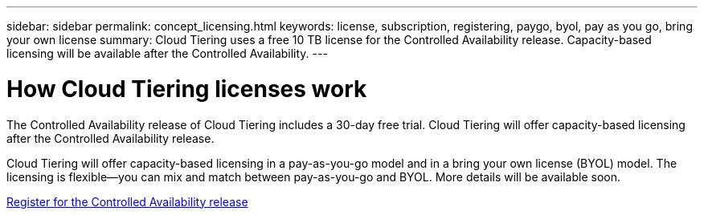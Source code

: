 ---
sidebar: sidebar
permalink: concept_licensing.html
keywords: license, subscription, registering, paygo, byol, pay as you go, bring your own license
summary: Cloud Tiering uses a free 10 TB license for the Controlled Availability release. Capacity-based licensing will be available after the Controlled Availability.
---

= How Cloud Tiering licenses work
:hardbreaks:
:nofooter:
:icons: font
:linkattrs:
:imagesdir: ./media/

[.lead]
The Controlled Availability release of Cloud Tiering includes a 30-day free trial. Cloud Tiering will offer capacity-based licensing after the Controlled Availability release.

Cloud Tiering will offer capacity-based licensing in a pay-as-you-go model and in a bring your own license (BYOL) model. The licensing is flexible--you can mix and match between pay-as-you-go and BYOL. More details will be available soon.

link:task_registering.html[Register for the Controlled Availability release]

